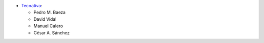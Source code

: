 * `Tecnativa <https://www.tecnativa.com>`_:

  * Pedro M. Baeza
  * David Vidal
  * Manuel Calero
  * César A. Sánchez
